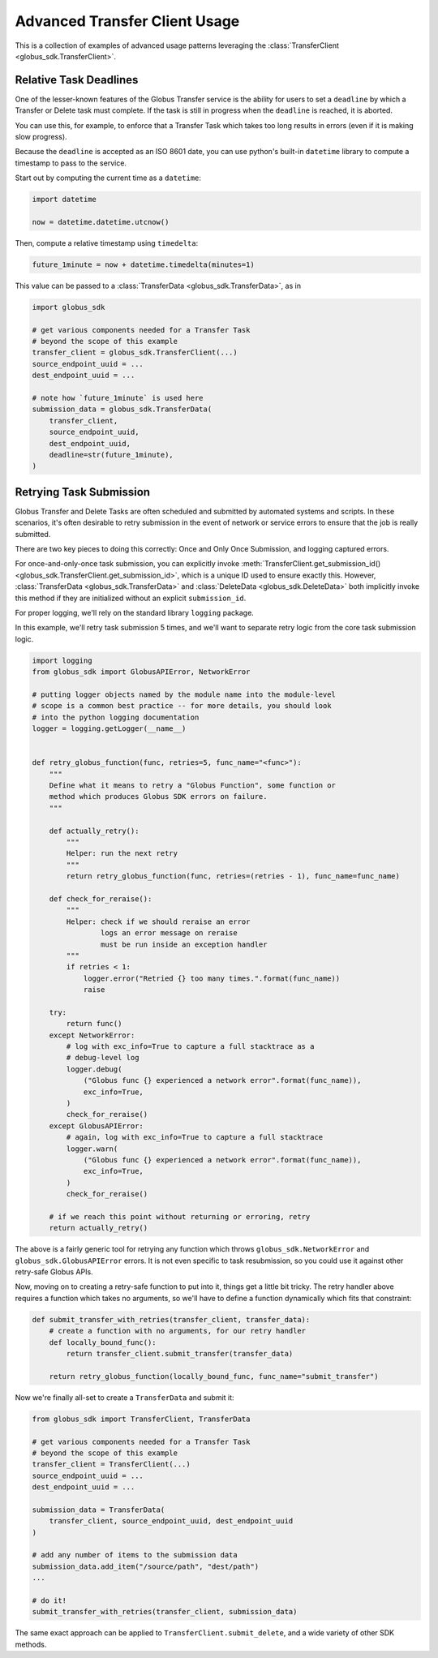 Advanced Transfer Client Usage
------------------------------

This is a collection of examples of advanced usage patterns leveraging the
:class:`TransferClient <globus_sdk.TransferClient>`.


Relative Task Deadlines
~~~~~~~~~~~~~~~~~~~~~~~

One of the lesser-known features of the Globus Transfer service is the ability
for users to set a ``deadline`` by which a Transfer or Delete task must
complete. If the task is still in progress when the ``deadline`` is reached,
it is aborted.

You can use this, for example, to enforce that a Transfer Task which takes too
long results in errors (even if it is making slow progress).

Because the ``deadline`` is accepted as an ISO 8601 date, you can use python's
built-in ``datetime`` library to compute a timestamp to pass to the service.

Start out by computing the current time as a ``datetime``:

.. code-block:: python

    import datetime

    now = datetime.datetime.utcnow()

Then, compute a relative timestamp using ``timedelta``:

.. code-block:: python

    future_1minute = now + datetime.timedelta(minutes=1)

This value can be passed to a :class:`TransferData <globus_sdk.TransferData>`,
as in

.. code-block:: python

    import globus_sdk

    # get various components needed for a Transfer Task
    # beyond the scope of this example
    transfer_client = globus_sdk.TransferClient(...)
    source_endpoint_uuid = ...
    dest_endpoint_uuid = ...

    # note how `future_1minute` is used here
    submission_data = globus_sdk.TransferData(
        transfer_client,
        source_endpoint_uuid,
        dest_endpoint_uuid,
        deadline=str(future_1minute),
    )


Retrying Task Submission
~~~~~~~~~~~~~~~~~~~~~~~~

Globus Transfer and Delete Tasks are often scheduled and submitted by
automated systems and scripts. In these scenarios, it's often desirable to
retry submission in the event of network or service errors to ensure that the
job is really submitted.

There are two key pieces to doing this correctly: Once and Only Once
Submission, and logging captured errors.

For once-and-only-once task submission, you can explicitly invoke
:meth:`TransferClient.get_submission_id()
<globus_sdk.TransferClient.get_submission_id>`, which is a unique ID used to
ensure exactly this. However, :class:`TransferData <globus_sdk.TransferData>` and
:class:`DeleteData <globus_sdk.DeleteData>` both implicitly invoke this method if they
are initialized without an explicit ``submission_id``.

For proper logging, we'll rely on the standard library ``logging`` package.

In this example, we'll retry task submission 5 times, and we'll want to separate
retry logic from the core task submission logic.

.. code-block:: python

    import logging
    from globus_sdk import GlobusAPIError, NetworkError

    # putting logger objects named by the module name into the module-level
    # scope is a common best practice -- for more details, you should look
    # into the python logging documentation
    logger = logging.getLogger(__name__)


    def retry_globus_function(func, retries=5, func_name="<func>"):
        """
        Define what it means to retry a "Globus Function", some function or
        method which produces Globus SDK errors on failure.
        """

        def actually_retry():
            """
            Helper: run the next retry
            """
            return retry_globus_function(func, retries=(retries - 1), func_name=func_name)

        def check_for_reraise():
            """
            Helper: check if we should reraise an error
                    logs an error message on reraise
                    must be run inside an exception handler
            """
            if retries < 1:
                logger.error("Retried {} too many times.".format(func_name))
                raise

        try:
            return func()
        except NetworkError:
            # log with exc_info=True to capture a full stacktrace as a
            # debug-level log
            logger.debug(
                ("Globus func {} experienced a network error".format(func_name)),
                exc_info=True,
            )
            check_for_reraise()
        except GlobusAPIError:
            # again, log with exc_info=True to capture a full stacktrace
            logger.warn(
                ("Globus func {} experienced a network error".format(func_name)),
                exc_info=True,
            )
            check_for_reraise()

        # if we reach this point without returning or erroring, retry
        return actually_retry()


The above is a fairly generic tool for retrying any function which throws
``globus_sdk.NetworkError`` and ``globus_sdk.GlobusAPIError`` errors. It is not
even specific to task resubmission, so you could use it against other
retry-safe Globus APIs.

Now, moving on to creating a retry-safe function to put into it, things get a
little bit tricky. The retry handler above requires a function which takes no
arguments, so we'll have to define a function dynamically which fits that
constraint:

.. code-block:: python

    def submit_transfer_with_retries(transfer_client, transfer_data):
        # create a function with no arguments, for our retry handler
        def locally_bound_func():
            return transfer_client.submit_transfer(transfer_data)

        return retry_globus_function(locally_bound_func, func_name="submit_transfer")

Now we're finally all-set to create a ``TransferData`` and submit it:

.. code-block:: python

    from globus_sdk import TransferClient, TransferData

    # get various components needed for a Transfer Task
    # beyond the scope of this example
    transfer_client = TransferClient(...)
    source_endpoint_uuid = ...
    dest_endpoint_uuid = ...

    submission_data = TransferData(
        transfer_client, source_endpoint_uuid, dest_endpoint_uuid
    )

    # add any number of items to the submission data
    submission_data.add_item("/source/path", "dest/path")
    ...

    # do it!
    submit_transfer_with_retries(transfer_client, submission_data)

The same exact approach can be applied to ``TransferClient.submit_delete``, and
a wide variety of other SDK methods.
